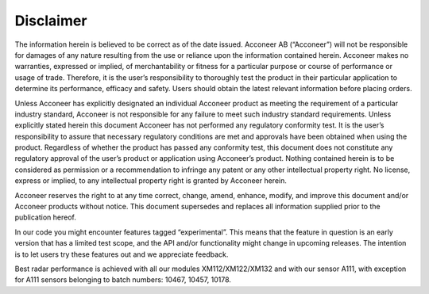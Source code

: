 Disclaimer
==========

The information herein is believed to be correct as of the date issued. Acconeer AB (“Acconeer”) will not be responsible for damages of any nature resulting from the use or reliance upon the information contained herein. Acconeer makes no warranties, expressed or implied, of merchantability or fitness for a particular purpose or course of performance or usage of trade. Therefore, it is the user’s responsibility to thoroughly test the product in their particular application to determine its performance, efficacy and safety. Users should obtain the latest relevant information before placing orders.

Unless Acconeer has explicitly designated an individual Acconeer product as meeting the requirement of a particular industry standard, Acconeer is not responsible for any failure to meet such industry standard requirements.
Unless explicitly stated herein this document Acconeer has not performed any regulatory conformity test. It is the user’s responsibility to assure that necessary regulatory conditions are met and approvals have been obtained when using the product. Regardless of whether the product has passed any conformity test, this document does not constitute any regulatory approval of the user’s product or application using Acconeer’s product.
Nothing contained herein is to be considered as permission or a recommendation to infringe any patent or any other intellectual property right. No license, express or implied, to any intellectual property right is granted by Acconeer herein.

Acconeer reserves the right to at any time correct, change, amend, enhance, modify, and improve this document and/or Acconeer products without notice.
This document supersedes and replaces all information supplied prior to the publication hereof.

In our code you might encounter features tagged “experimental”. This means that the feature in question is an early version that has a limited test scope, and the API and/or functionality might change in upcoming releases. The intention is to let users try these features out and we appreciate feedback.

Best radar performance is achieved with all our modules XM112/XM122/XM132 and with our sensor A111, with exception for A111 sensors belonging to batch numbers: 10467, 10457, 10178.
